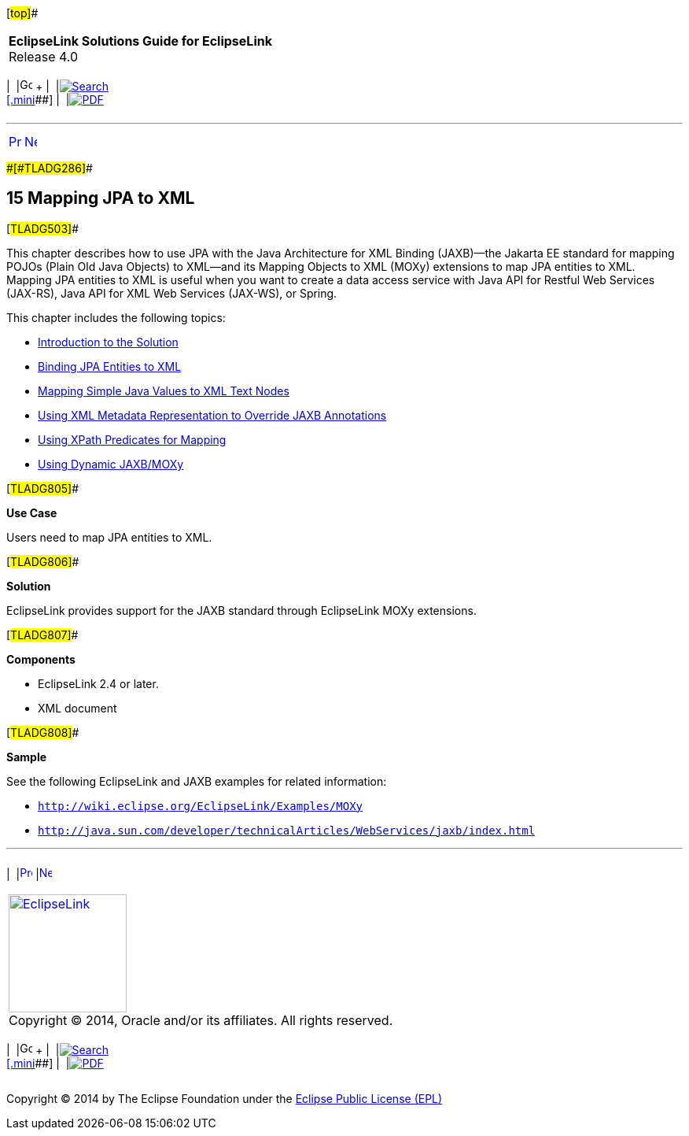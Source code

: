 [[cse]][#top]##

[width="100%",cols="<50%,>50%",]
|===
|*EclipseLink Solutions Guide for EclipseLink* +
Release 4.0 a|
[width="99%",cols="20%,^16%,16%,^16%,16%,^16%",]
|===
|  |image:../../dcommon/images/contents.png[Go To Table Of
Contents,width=16,height=16] + | 
|link:../../[image:../../dcommon/images/search.png[Search] +
[.mini]##] | 
|link:../eclipselink_otlcg.pdf[image:../../dcommon/images/pdf_icon.png[PDF]]
|===

|===

'''''

[cols="^,^,",]
|===
|link:multitenancy005.htm[image:../../dcommon/images/larrow.png[Previous,width=16,height=16]]
|link:jpatoxml001.htm[image:../../dcommon/images/rarrow.png[Next,width=16,height=16]]
| 
|===

[#CIHGJCIH]####[#TLADG286]####

== [.secnum]#15# Mapping JPA to XML

[#TLADG503]##

This chapter describes how to use JPA with the Java Architecture for XML
Binding (JAXB)—the Jakarta EE standard for mapping POJOs (Plain Old Java
Objects) to XML—and its Mapping Objects to XML (MOXy) extensions to map
JPA entities to XML. Mapping JPA entities to XML is useful when you want
to create a data access service with Java API for Restful Web Services
(JAX-RS), Java API for XML Web Services (JAX-WS), or Spring.

This chapter includes the following topics:

* link:jpatoxml001.htm#BEICFGAJ[Introduction to the Solution]
* link:jpatoxml002.htm#BEIGDBHI[Binding JPA Entities to XML]
* link:jpatoxml003.htm#BEIEJGCE[Mapping Simple Java Values to XML Text
Nodes]
* link:jpatoxml004.htm#BEIJGBGA[Using XML Metadata Representation to
Override JAXB Annotations]
* link:jpatoxml005.htm#BEIBFCFC[Using XPath Predicates for Mapping]
* link:jpatoxml006.htm#BEIHCDIB[Using Dynamic JAXB/MOXy]

[#TLADG805]##

*Use Case*

Users need to map JPA entities to XML.

[#TLADG806]##

*Solution*

EclipseLink provides support for the JAXB standard through EclipseLink
MOXy extensions.

[#TLADG807]##

*Components*

* EclipseLink 2.4 or later.
* XML document

[#TLADG808]##

*Sample*

See the following EclipseLink and JAXB examples for related information:

* `http://wiki.eclipse.org/EclipseLink/Examples/MOXy`
* `http://java.sun.com/developer/technicalArticles/WebServices/jaxb/index.html`

'''''

[width="66%",cols="50%,^,>50%",]
|===
a|
[width="96%",cols=",^50%,^50%",]
|===
| 
|link:multitenancy005.htm[image:../../dcommon/images/larrow.png[Previous,width=16,height=16]]
|link:jpatoxml001.htm[image:../../dcommon/images/rarrow.png[Next,width=16,height=16]]
|===

|http://www.eclipse.org/eclipselink/[image:../../dcommon/images/ellogo.png[EclipseLink,width=150]] +
Copyright © 2014, Oracle and/or its affiliates. All rights reserved.
link:../../dcommon/html/cpyr.htm[ +
] a|
[width="99%",cols="20%,^16%,16%,^16%,16%,^16%",]
|===
|  |image:../../dcommon/images/contents.png[Go To Table Of
Contents,width=16,height=16] + | 
|link:../../[image:../../dcommon/images/search.png[Search] +
[.mini]##] | 
|link:../eclipselink_otlcg.pdf[image:../../dcommon/images/pdf_icon.png[PDF]]
|===

|===

[[copyright]]
Copyright © 2014 by The Eclipse Foundation under the
http://www.eclipse.org/org/documents/epl-v10.php[Eclipse Public License
(EPL)] +
